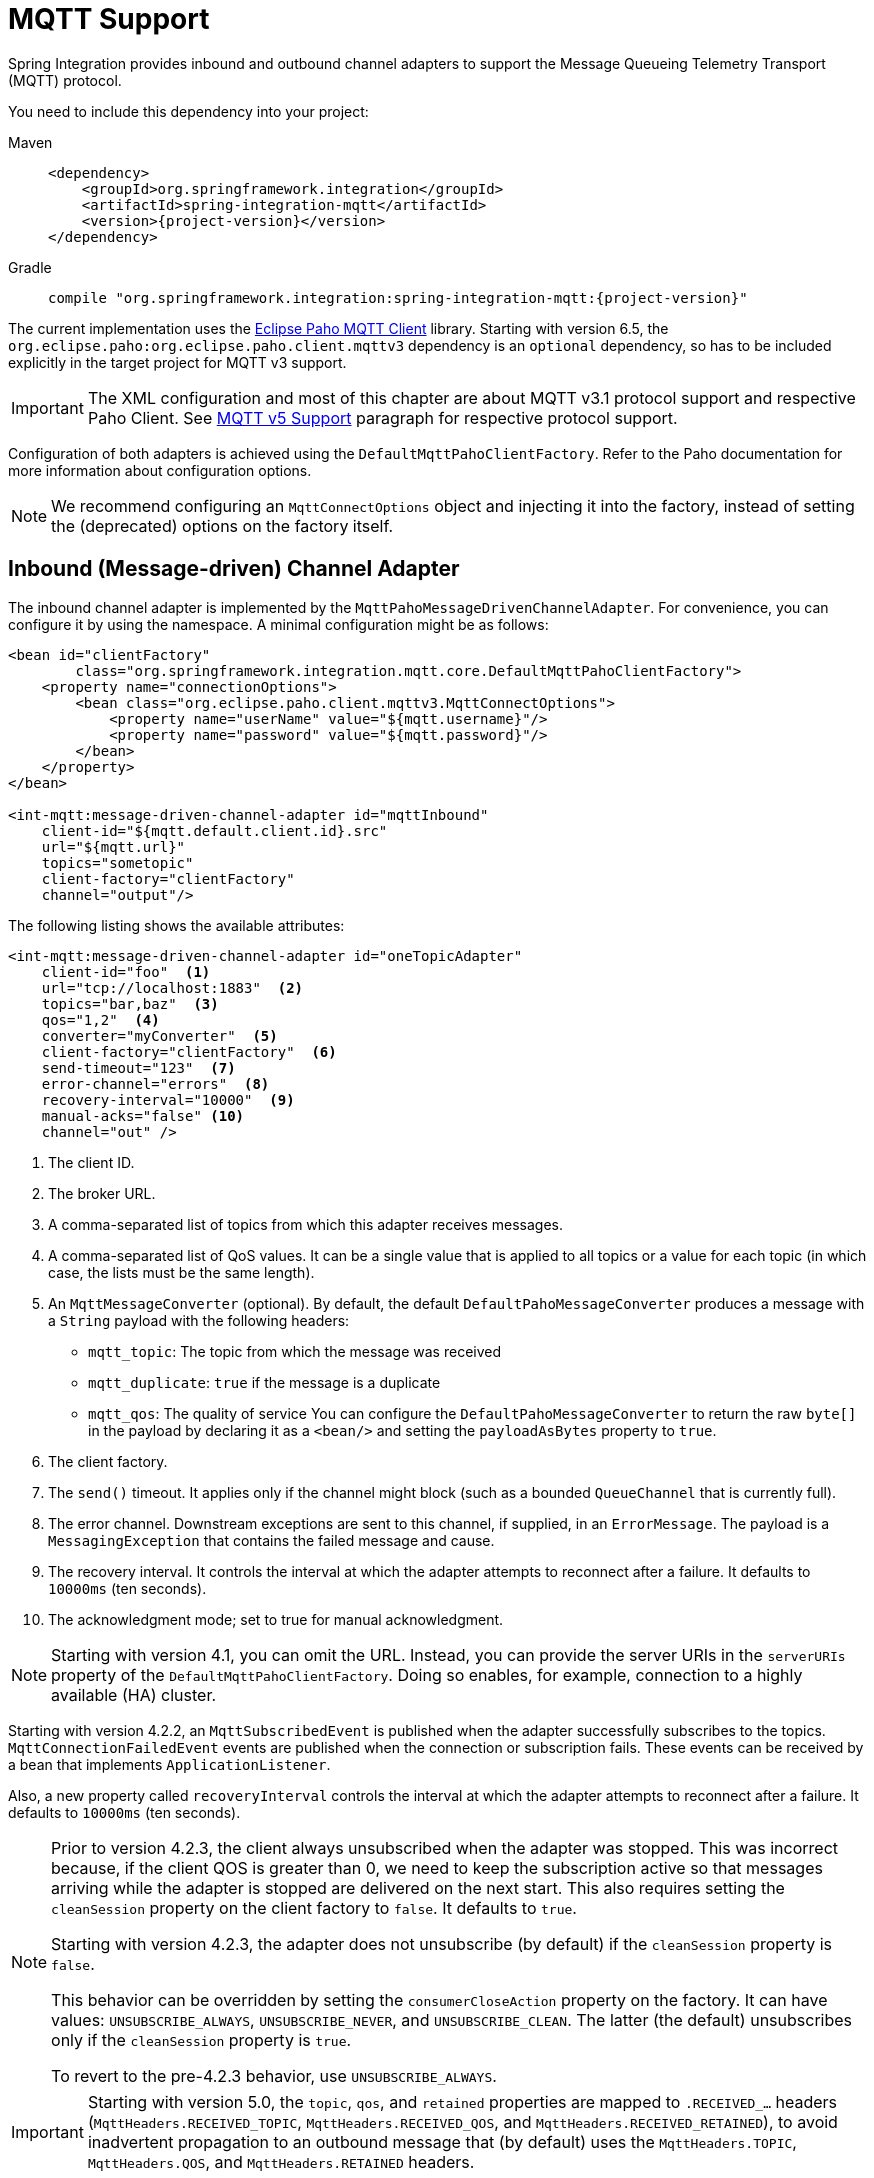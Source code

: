 [[mqtt]]
= MQTT Support

Spring Integration provides inbound and outbound channel adapters to support the Message Queueing Telemetry Transport (MQTT) protocol.

You need to include this dependency into your project:

[tabs]
======
Maven::
+
[source, xml, subs="normal", role="primary"]
----
<dependency>
    <groupId>org.springframework.integration</groupId>
    <artifactId>spring-integration-mqtt</artifactId>
    <version>{project-version}</version>
</dependency>
----

Gradle::
+
[source, groovy, subs="normal", role="secondary"]
----
compile "org.springframework.integration:spring-integration-mqtt:{project-version}"
----
======

The current implementation uses the https://www.eclipse.org/paho/[Eclipse Paho MQTT Client] library.
Starting with version 6.5, the `org.eclipse.paho:org.eclipse.paho.client.mqttv3` dependency is an `optional` dependency, so has to be included explicitly in the target project for MQTT v3 support.

IMPORTANT: The XML configuration and most of this chapter are about MQTT v3.1 protocol support and respective Paho Client.
See xref:mqtt.adoc#mqtt-v5[MQTT v5 Support] paragraph for respective protocol support.

Configuration of both adapters is achieved using the `DefaultMqttPahoClientFactory`.
Refer to the Paho documentation for more information about configuration options.

NOTE: We recommend configuring an `MqttConnectOptions` object and injecting it into the factory, instead of setting the (deprecated) options on the factory itself.

[[mqtt-inbound]]
== Inbound (Message-driven) Channel Adapter

The inbound channel adapter is implemented by the `MqttPahoMessageDrivenChannelAdapter`.
For convenience, you can configure it by using the namespace.
A minimal configuration might be as follows:

[source,xml]
----
<bean id="clientFactory"
        class="org.springframework.integration.mqtt.core.DefaultMqttPahoClientFactory">
    <property name="connectionOptions">
        <bean class="org.eclipse.paho.client.mqttv3.MqttConnectOptions">
            <property name="userName" value="${mqtt.username}"/>
            <property name="password" value="${mqtt.password}"/>
        </bean>
    </property>
</bean>

<int-mqtt:message-driven-channel-adapter id="mqttInbound"
    client-id="${mqtt.default.client.id}.src"
    url="${mqtt.url}"
    topics="sometopic"
    client-factory="clientFactory"
    channel="output"/>
----

The following listing shows the available attributes:

[source,xml]
----
<int-mqtt:message-driven-channel-adapter id="oneTopicAdapter"
    client-id="foo"  <1>
    url="tcp://localhost:1883"  <2>
    topics="bar,baz"  <3>
    qos="1,2"  <4>
    converter="myConverter"  <5>
    client-factory="clientFactory"  <6>
    send-timeout="123"  <7>
    error-channel="errors"  <8>
    recovery-interval="10000"  <9>
    manual-acks="false" <10>
    channel="out" />
----

<1> The client ID.
<2> The broker URL.
<3> A comma-separated list of topics from which this adapter receives messages.
<4> A comma-separated list of QoS values.
It can be a single value that is applied to all topics or a value for each topic (in which case, the lists must be the same length).
<5> An `MqttMessageConverter` (optional).
By default, the default `DefaultPahoMessageConverter` produces a message with a `String` payload with the following headers:
* `mqtt_topic`: The topic from which the message was received
* `mqtt_duplicate`: `true` if the message is a duplicate
* `mqtt_qos`: The quality of service
You can configure the `DefaultPahoMessageConverter` to return the raw `byte[]` in the payload by declaring it as a `<bean/>` and setting the `payloadAsBytes` property to `true`.
<6> The client factory.
<7> The `send()` timeout.
It applies only if the channel might block (such as a bounded `QueueChannel` that is currently full).
<8> The error channel.
Downstream exceptions are sent to this channel, if supplied, in an `ErrorMessage`.
The payload is a `MessagingException` that contains the failed message and cause.
<9> The recovery interval.
It controls the interval at which the adapter attempts to reconnect after a failure.
It defaults to `10000ms` (ten seconds).
<10> The acknowledgment mode; set to true for manual acknowledgment.

NOTE: Starting with version 4.1, you can omit the URL.
Instead, you can provide the server URIs in the `serverURIs` property of the `DefaultMqttPahoClientFactory`.
Doing so enables, for example, connection to a highly available (HA) cluster.

Starting with version 4.2.2, an `MqttSubscribedEvent` is published when the adapter successfully subscribes to the topics.
`MqttConnectionFailedEvent` events are published when the connection or subscription fails.
These events can be received by a bean that implements `ApplicationListener`.

Also, a new property called `recoveryInterval` controls the interval at which the adapter attempts to reconnect after a failure.
It defaults to `10000ms` (ten seconds).

[NOTE]
====
Prior to version 4.2.3, the client always unsubscribed when the adapter was stopped.
This was incorrect because, if the client QOS is greater than 0, we need to keep the subscription active so that messages arriving
while the adapter is stopped are delivered on the next start.
This also requires setting the `cleanSession` property on the client factory to `false`.
It defaults to `true`.

Starting with version 4.2.3, the adapter does not unsubscribe (by default) if the `cleanSession` property is `false`.

This behavior can be overridden by setting the `consumerCloseAction` property on the factory.
It can have values: `UNSUBSCRIBE_ALWAYS`, `UNSUBSCRIBE_NEVER`, and `UNSUBSCRIBE_CLEAN`.
The latter (the default) unsubscribes only if the `cleanSession` property is `true`.

To revert to the pre-4.2.3 behavior, use `UNSUBSCRIBE_ALWAYS`.
====

[IMPORTANT]
====
Starting with version 5.0, the `topic`, `qos`, and `retained` properties are mapped to `.RECEIVED_...` headers (`MqttHeaders.RECEIVED_TOPIC`, `MqttHeaders.RECEIVED_QOS`, and `MqttHeaders.RECEIVED_RETAINED`), to avoid inadvertent propagation to an outbound message that (by default) uses the `MqttHeaders.TOPIC`, `MqttHeaders.QOS`, and `MqttHeaders.RETAINED` headers.
====

[[adding-and-removing-topics-at-runtime]]
=== Adding and Removing Topics at Runtime

Starting with version 4.1, you can programmatically change the topics to which the adapter is subscribed.
Spring Integration provides the  `addTopic()` and `removeTopic()` methods.
When adding topics, you can optionally specify the `QoS` (default: 1).
You can also modify the topics by sending an appropriate message to a `<control-bus/>` with an appropriate payload -- for example: `"myMqttAdapter.addTopic('foo', 1)"`.

Stopping and starting the adapter has no effect on the topic list (it does not revert to the original settings in the configuration).
The changes are not retained beyond the life cycle of the application context.
A new application context reverts to the configured settings.

Changing the topics while the adapter is stopped (or disconnected from the broker) takes effect the next time a connection is established.

[[mqtt-ack-mode]]
=== Manual Acks

Starting with version 5.3, you can set the `manualAcks` property to true.
Often used to asynchronously acknowledge delivery.
When set to `true`, header (`IntegrationMessageHeaderAccessor.ACKNOWLEDGMENT_CALLBACK`) is added to the message with the value being a `SimpleAcknowledgment`.
You must invoke the `acknowledge()` method to complete the delivery.
See the Javadocs for `IMqttClient` `setManualAcks()` and `messageArrivedComplete()` for more information.
For convenience a header accessor is provided:

[source, java]
----
StaticMessageHeaderAccessor.acknowledgment(someMessage).acknowledge();
----

Starting with version `5.2.11`, when the message converter throws an exception or returns `null` from the `MqttMessage` conversion, the `MqttPahoMessageDrivenChannelAdapter` sends an `ErrorMessage` into the `errorChannel`, if provided.
Re-throws this conversion error otherwise into an MQTT client callback.

[[mqtt-ack-mode-java-configuration]]
=== Configuring with Java Configuration

The following Spring Boot application shows an example of how to configure the inbound adapter with Java configuration:

[source, java]
----
@SpringBootApplication
public class MqttJavaApplication {

    public static void main(String[] args) {
        new SpringApplicationBuilder(MqttJavaApplication.class)
                .web(false)
                .run(args);
    }

    @Bean
    public MessageChannel mqttInputChannel() {
        return new DirectChannel();
    }

    @Bean
    public MessageProducer inbound() {
        MqttPahoMessageDrivenChannelAdapter adapter =
                new MqttPahoMessageDrivenChannelAdapter("tcp://localhost:1883", "testClient",
                                                 "topic1", "topic2");
        adapter.setCompletionTimeout(5000);
        adapter.setConverter(new DefaultPahoMessageConverter());
        adapter.setQos(1);
        adapter.setOutputChannel(mqttInputChannel());
        return adapter;
    }

    @Bean
    @ServiceActivator(inputChannel = "mqttInputChannel")
    public MessageHandler handler() {
        return new MessageHandler() {

            @Override
            public void handleMessage(Message<?> message) throws MessagingException {
                System.out.println(message.getPayload());
            }

        };
    }

}
----

[[mqtt-ack-mode-java-dsl]]
=== Configuring with the Java DSL

The following Spring Boot application provides an example of configuring the inbound adapter with the Java DSL:

[source, java]
----
@SpringBootApplication
public class MqttJavaApplication {

    public static void main(String[] args) {
        new SpringApplicationBuilder(MqttJavaApplication.class)
            .web(false)
            .run(args);
    }

    @Bean
    public IntegrationFlow mqttInbound() {
        return IntegrationFlow.from(
                         new MqttPahoMessageDrivenChannelAdapter("tcp://localhost:1883",
                                        "testClient", "topic1", "topic2"))
                .handle(m -> System.out.println(m.getPayload()))
                .get();
    }

}
----

[[mqtt-outbound]]
== Outbound Channel Adapter

The outbound channel adapter is implemented by the `MqttPahoMessageHandler`, which is wrapped in a `ConsumerEndpoint`.
For convenience, you can configure it by using the namespace.

Starting with version 4.1, the adapter supports asynchronous send operations, avoiding blocking until the delivery is confirmed.
You can emit application events to enable applications to confirm delivery if desired.

The following listing shows the attributes available for an outbound channel adapter:

[source,xml]
----
<int-mqtt:outbound-channel-adapter id="withConverter"
    client-id="foo"  <1>
    url="tcp://localhost:1883"  <2>
    converter="myConverter"  <3>
    client-factory="clientFactory"  <4>
    default-qos="1"  <5>
    qos-expression="" <6>
    default-retained="true"  <7>
    retained-expression="" <8>
    default-topic="bar"  <9>
    topic-expression="" <10>
    async="false"  <11>
    async-events="false"  <12>
    channel="target" />
----

<1> The client ID.
<2> The broker URL.
<3> An `MqttMessageConverter` (optional).
The default `DefaultPahoMessageConverter` recognizes the following headers:
* `mqtt_topic`: The topic to which the message will be sent
* `mqtt_retained`: `true` if the message is to be retained
* `mqtt_qos`: The quality of service
<4> The client factory.
<5> The default quality of service.
It is used if no `mqtt_qos` header is found or the `qos-expression` returns `null`.
It is not used if you supply a custom `converter`.
<6> An expression to evaluate to determine the qos.
The default is `headers[mqtt_qos]`.
<7> The default value of the retained flag.
It is used if no `mqtt_retained` header is found.
It is not used if a custom `converter` is supplied.
<8> An expression to evaluate to determine the retained boolean.
The default is `headers[mqtt_retained]`.
<9> The default topic to which the message is sent (used if no `mqtt_topic` header is found).
<10> An expression to evaluate to determine the destination topic.
The default is `headers['mqtt_topic']`.
<11> When `true`, the caller does not block.
Rather, it waits for delivery confirmation when a message is sent.
The default is `false` (the send blocks until delivery is confirmed).
<12> When `async` and `async-events` are both `true`, an `MqttMessageSentEvent` is emitted (See xref:mqtt.adoc#mqtt-events[Events]).
It contains the message, the topic, the `messageId` generated by the client library, the `clientId`, and the `clientInstance` (incremented each time the client is connected).
When the delivery is confirmed by the client library, an `MqttMessageDeliveredEvent` is emitted.
It contains the `messageId`, the `clientId`, and the `clientInstance`, enabling delivery to be correlated with the `send()`.
Any `ApplicationListener` or an event inbound channel adapter can receive these events.
Note that it is possible for the `MqttMessageDeliveredEvent` to be received before the `MqttMessageSentEvent`.
The default is `false`.

NOTE: Starting with version 4.1, the URL can be omitted.
Instead, the server URIs can be provided in the `serverURIs` property of the `DefaultMqttPahoClientFactory`.
This enables, for example, connection to a highly available (HA) cluster.

[[mqtt-outbound-java-configuration]]
=== Configuring with Java Configuration

The following Spring Boot application show an example of how to configure the outbound adapter with Java configuration:

[source, java]
----
@SpringBootApplication
@IntegrationComponentScan
public class MqttJavaApplication {

    public static void main(String[] args) {
        ConfigurableApplicationContext context =
                new SpringApplicationBuilder(MqttJavaApplication.class)
                        .web(false)
                        .run(args);
        MyGateway gateway = context.getBean(MyGateway.class);
        gateway.sendToMqtt("foo");
    }

    @Bean
    public MqttPahoClientFactory mqttClientFactory() {
        DefaultMqttPahoClientFactory factory = new DefaultMqttPahoClientFactory();
        MqttConnectOptions options = new MqttConnectOptions();
        options.setServerURIs(new String[] { "tcp://host1:1883", "tcp://host2:1883" });
        options.setUserName("username");
        options.setPassword("password".toCharArray());
        factory.setConnectionOptions(options);
        return factory;
    }

    @Bean
    @ServiceActivator(inputChannel = "mqttOutboundChannel")
    public MessageHandler mqttOutbound() {
        MqttPahoMessageHandler messageHandler =
                       new MqttPahoMessageHandler("testClient", mqttClientFactory());
        messageHandler.setAsync(true);
        messageHandler.setDefaultTopic("testTopic");
        return messageHandler;
    }

    @Bean
    public MessageChannel mqttOutboundChannel() {
        return new DirectChannel();
    }

    @MessagingGateway(defaultRequestChannel = "mqttOutboundChannel")
    public interface MyGateway {

        void sendToMqtt(String data);

    }

}
----

[[mqtt-outbound-java-dsl]]
=== Configuring with the Java DSL

The following Spring Boot application provides an example of configuring the outbound adapter with the Java DSL:

[source, java]
----
@SpringBootApplication
public class MqttJavaApplication {

    public static void main(String[] args) {
        new SpringApplicationBuilder(MqttJavaApplication.class)
            .web(false)
            .run(args);
    }

       @Bean
       public IntegrationFlow mqttOutboundFlow() {
           return f -> f.handle(new MqttPahoMessageHandler("tcp://host1:1883", "someMqttClient"));
    }

}
----

[[mqtt-events]]
== Events

Certain application events are published by the adapters.

* `MqttConnectionFailedEvent` - published by both adapters if we fail to connect or a connection is subsequently lost.
For the MQTT v5 Paho client, this event is also emitted when the server performs a normal disconnection, in which case the `cause` of the lost connection is `null`.
* `MqttMessageSentEvent` - published by the outbound adapter when a message has been sent, if running in asynchronous mode.
* `MqttMessageDeliveredEvent` - published by the outbound adapter when the client indicates that a message has been delivered, if running in asynchronous mode.
* `MqttMessageNotDeliveredEvent` - published by the outbound adapter when the client indicates that a message has not been delivered, if running in asynchronous mode.
* `MqttSubscribedEvent` - published by the inbound adapter after subscribing to the topics.

These events can be received by an `ApplicationListener<MqttIntegrationEvent>` or with an `@EventListener` method.

To determine the source of an event, use the following; you can check the bean name and/or the connect options (to access the server URIs etc).

[source, java]
----
MqttPahoComponent source = event.getSourceAsType();
String beanName = source.getBeanName();
MqttConnectOptions options = source.getConnectionInfo();
----

[[mqtt-v5]]
== MQTT v5 Support

Starting with version 5.5.5, the `spring-integration-mqtt` module provides channel adapter implementations for the MQTT v5 protocol.
The `org.eclipse.paho:org.eclipse.paho.mqttv5.client` is an `optional` dependency, so has to be included explicitly in the target project.

Since the MQTT v5 protocol supports extra arbitrary properties in an MQTT message, the `MqttHeaderMapper` implementation has been introduced to map to/from headers on publish and receive operations.
By default, (via the `*` pattern) it maps all the received `PUBLISH` frame properties (including user properties).
On the outbound side it maps this subset of headers for `PUBLISH` frame: `contentType`, `mqtt_messageExpiryInterval`, `mqtt_responseTopic`, `mqtt_correlationData`.

The outbound channel adapter for the MQTT v5 protocol is present as an `Mqttv5PahoMessageHandler`.
It requires a `clientId` and MQTT broker URL or `MqttConnectionOptions` reference.
It supports a `MqttClientPersistence` option, can be `async` and can emit `MqttIntegrationEvent` objects in that case (see `asyncEvents` option).
If a request message payload is an `org.eclipse.paho.mqttv5.common.MqttMessage`, it is published as is via the internal `IMqttAsyncClient`.
If the payload is `byte[]` it is used as is for the target `MqttMessage` payload to publish.
If the payload is a `String` it is converted to `byte[]` to publish.
The remaining use-cases are delegated to the provided `MessageConverter` which is a `IntegrationContextUtils.ARGUMENT_RESOLVER_MESSAGE_CONVERTER_BEAN_NAME` `ConfigurableCompositeMessageConverter` bean from the application context.
Note: the provided `HeaderMapper<MqttProperties>` is not used when the requested message payload is already an `MqttMessage`.
The following Java DSL configuration sample demonstrates how to use this channel adapter in the integration flow:

[source, java]
----
@Bean
public IntegrationFlow mqttOutFlow() {
    Mqttv5PahoMessageHandler messageHandler = new Mqttv5PahoMessageHandler(MQTT_URL, "mqttv5SIout");
    MqttHeaderMapper mqttHeaderMapper = new MqttHeaderMapper();
    mqttHeaderMapper.setOutboundHeaderNames("some_user_header", MessageHeaders.CONTENT_TYPE);
    messageHandler.setHeaderMapper(mqttHeaderMapper);
    messageHandler.setAsync(true);
    messageHandler.setAsyncEvents(true);
    messageHandler.setConverter(mqttStringToBytesConverter());

    return f -> f.handle(messageHandler);
}
----

IMPORTANT: The `org.springframework.integration.mqtt.support.MqttMessageConverter` cannot be used with the `Mqttv5PahoMessageHandler` since its contract is aimed only for the MQTT v3 protocol.

If connection fails on start up or at runtime, the `Mqttv5PahoMessageHandler` tries to reconnect on the next message produced to this handler.
If this manual reconnection fails, the connection is exception is thrown back to the caller.
In this case the standard Spring Integration error handling procedure is applied, including request handler advices, e.g. retry or circuit breaker.

See more information in the `Mqttv5PahoMessageHandler` javadocs and its superclass.

The inbound channel adapter for the MQTT v5 protocol is present as an `Mqttv5PahoMessageDrivenChannelAdapter`.
It requires a `clientId` and MQTT broker URL or `MqttConnectionOptions` reference, plus topics to which to subscribe and consume from.
It supports a `MqttClientPersistence` option, which is in-memory by default.
The expected `payloadType` (`byte[]` by default) can be configured, and it is propagated to the provided `SmartMessageConverter` for conversion from `byte[]` of the received `MqttMessage`.
If the `manualAck` option is set, then an `IntegrationMessageHeaderAccessor.ACKNOWLEDGMENT_CALLBACK` header is added to the message to produce as an instance of `SimpleAcknowledgment`.
The `HeaderMapper<MqttProperties>` is used to map `PUBLISH` frame properties (including user properties) into the target message headers.
Standard `MqttMessage` properties, such as `qos`, `id`, `dup`, `retained`, plus received topic are always mapped to headers.
See `MqttHeaders` for more information.

Starting with version 6.3, the `Mqttv5PahoMessageDrivenChannelAdapter` provides constructors based on the `MqttSubscription` for fine-grained configuration instead of plain topic names.
When these subscriptions are provided, the `qos` option of the channel adapter cannot be used, since such a `qos` mode is a part of `MqttSubscription` API.

The following Java DSL configuration sample demonstrates how to use this channel adapter in the integration flow:

[source, java]
----
@Bean
public IntegrationFlow mqttInFlow() {
    Mqttv5PahoMessageDrivenChannelAdapter messageProducer =
        new Mqttv5PahoMessageDrivenChannelAdapter(MQTT_URL, "mqttv5SIin", "siTest");
    messageProducer.setPayloadType(String.class);
    messageProducer.setMessageConverter(mqttStringToBytesConverter());
    messageProducer.setManualAcks(true);

    return IntegrationFlow.from(messageProducer)
            .channel(c -> c.queue("fromMqttChannel"))
            .get();
}
----

IMPORTANT: The `org.springframework.integration.mqtt.support.MqttMessageConverter` cannot be used with the `Mqttv5PahoMessageDrivenChannelAdapter` since its contract is aimed only for the MQTT v3 protocol.

See more information in the `Mqttv5PahoMessageDrivenChannelAdapter` javadocs and its superclass.

IMPORTANT: It is recommended to have the `MqttConnectionOptions#setAutomaticReconnect(boolean)` set to true to let an internal `IMqttAsyncClient` instance to handle reconnects.
Otherwise, only the manual restart of `Mqttv5PahoMessageDrivenChannelAdapter` can handle reconnects, e.g. via `MqttConnectionFailedEvent` handling on disconnection.

[[mqtt-shared-client]]
== Shared MQTT Client Support

If a single MQTT ClientID is required for several integrations, multiple MQTT client instances cannot be used because MQTT brokers may have a limitation on a number of connections per ClientID (typically, a single connection is allowed).
For having a single client reused for different channel adapters, a `org.springframework.integration.mqtt.core.ClientManager` component may be used and passed to any channel adapter needed.
It will manage MQTT connection lifecycle and do automatic reconnects if needed.
Also, a custom connection options and `MqttClientPersistence` may be provided to the client manager just as currently it can be done for channel adapter components.

Note that both MQTT v5 and v3 channel adapters are supported.

The following Java DSL configuration sample demonstrates how to use this client manager in the integration flow:

[source,java]
----
@Bean
public ClientManager<IMqttAsyncClient, MqttConnectionOptions> clientManager() {
    MqttConnectionOptions connectionOptions = new MqttConnectionOptions();
    connectionOptions.setServerURIs(new String[]{ "tcp://localhost:1883" });
    connectionOptions.setConnectionTimeout(30000);
    connectionOptions.setMaxReconnectDelay(1000);
    connectionOptions.setAutomaticReconnect(true);
    Mqttv5ClientManager clientManager = new Mqttv5ClientManager(connectionOptions, "client-manager-client-id-v5");
    clientManager.setPersistence(new MqttDefaultFilePersistence());
    return clientManager;
}

@Bean
public IntegrationFlow mqttInFlowTopic1(
        ClientManager<IMqttAsyncClient, MqttConnectionOptions> clientManager) {

    Mqttv5PahoMessageDrivenChannelAdapter messageProducer =
        new Mqttv5PahoMessageDrivenChannelAdapter(clientManager, "topic1");
    return IntegrationFlow.from(messageProducer)
            .channel(c -> c.queue("fromMqttChannel"))
            .get();
}

@Bean
public IntegrationFlow mqttInFlowTopic2(
        ClientManager<IMqttAsyncClient, MqttConnectionOptions> clientManager) {

    Mqttv5PahoMessageDrivenChannelAdapter messageProducer =
        new Mqttv5PahoMessageDrivenChannelAdapter(clientManager, "topic2");
    return IntegrationFlow.from(messageProducer)
            .channel(c -> c.queue("fromMqttChannel"))
            .get();
}

@Bean
public IntegrationFlow mqttOutFlow(
        ClientManager<IMqttAsyncClient, MqttConnectionOptions> clientManager) {

    return f -> f.handle(new Mqttv5PahoMessageHandler(clientManager));
}
----

NOTE: Starting with version 6.4, multiple instances of `MqttPahoMessageDrivenChannelAdapter` and `Mqttv5PahoMessageDrivenChannelAdapter` can now be added at runtime using corresponding `ClientManager` through `IntegrationFlowContext`

[source,java]
----
private void addAddRuntimeAdapter(IntegrationFlowContext flowContext, Mqttv5ClientManager clientManager,
                                  String topic, MessageChannel channel) {
    flowContext
        .registration(
            IntegrationFlow
                .from(new Mqttv5PahoMessageDrivenChannelAdapter(clientManager, topic))
                .channel(channel)
                .get())
        .register();
}
----